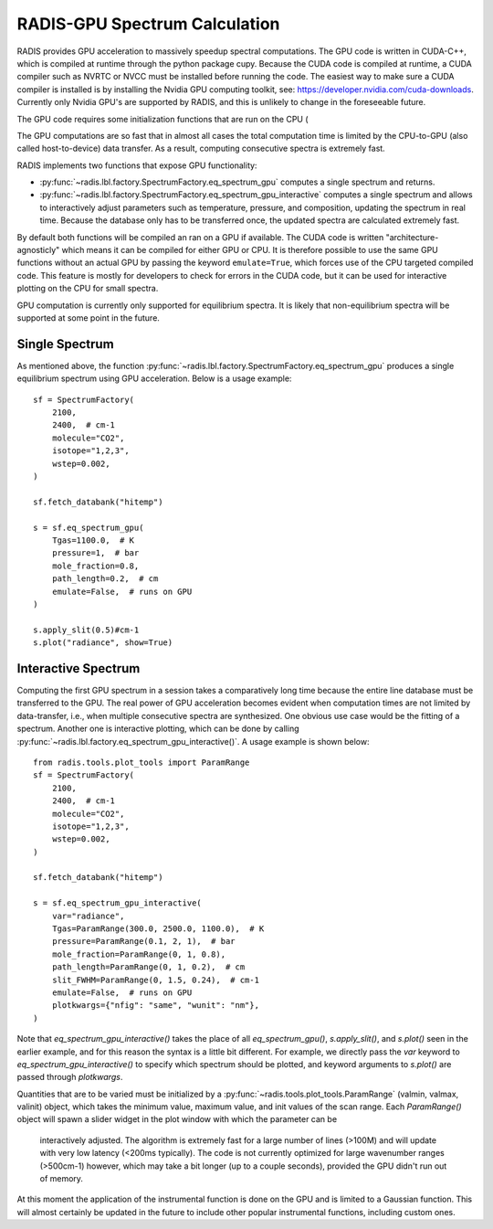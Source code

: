 .. _label_radis_gpu:

==============================
RADIS-GPU Spectrum Calculation
==============================

RADIS provides GPU acceleration to massively speedup spectral computations.
The GPU code is written in CUDA-C++, which is compiled at runtime through the python package cupy.
Because the CUDA code is compiled at runtime, a CUDA compiler such as NVRTC or NVCC must
be installed before running the code. The easiest way to make sure a CUDA compiler is
installed is by installing the Nvidia GPU computing toolkit, see: https://developer.nvidia.com/cuda-downloads.
Currently only Nvidia GPU's are supported by RADIS, and this is unlikely to change in the foreseeable future.

The GPU code requires some initialization functions that are run on the CPU (

The GPU computations are so fast that in almost all cases the total computation time is
limited by the CPU-to-GPU (also called host-to-device) data transfer. As a result, computing
consecutive spectra is extremely fast.

RADIS implements two functions that expose GPU functionality:

- :py:func:`~radis.lbl.factory.SpectrumFactory.eq_spectrum_gpu` computes a single spectrum and returns.

- :py:func:`~radis.lbl.factory.SpectrumFactory.eq_spectrum_gpu_interactive` computes a single
  spectrum and allows to interactively adjust parameters such as temperature, pressure, and
  composition, updating the spectrum in real time. Because the database only has to be transferred
  once, the updated spectra are calculated extremely fast.

By default both functions will be compiled an ran on a GPU if available. The CUDA code
is written "architecture-agnosticly" which means it can be compiled for either GPU or CPU.
It is therefore possible to use the same GPU functions without an actual GPU by passing the
keyword ``emulate=True``, which forces use of the CPU targeted compiled code. This feature is
mostly for developers to check for errors in the CUDA code, but it can be used for interactive
plotting on the CPU for small spectra.

GPU computation is currently only supported for equilibrium spectra. It is likely that
non-equilibrium spectra will be supported at some point in the future.


Single Spectrum
---------------

As mentioned above, the function :py:func:`~radis.lbl.factory.SpectrumFactory.eq_spectrum_gpu`
produces a single equilibrium spectrum using GPU acceleration. Below is a usage example::

    sf = SpectrumFactory(
        2100,
        2400,  # cm-1
        molecule="CO2",
        isotope="1,2,3",
        wstep=0.002,
    )

    sf.fetch_databank("hitemp")

    s = sf.eq_spectrum_gpu(
        Tgas=1100.0,  # K
        pressure=1,  # bar
        mole_fraction=0.8,
        path_length=0.2,  # cm
        emulate=False,  # runs on GPU
    )

    s.apply_slit(0.5)#cm-1
    s.plot("radiance", show=True)


.. minigallery:: radis.lbl.SpectrumFactory.eq_spectrum_gpu
    :add-heading:


Interactive Spectrum
--------------------

Computing the first GPU spectrum in a session takes a comparatively long time because the
entire line database must be transferred to the GPU. The real power of GPU acceleration
becomes evident when computation times are not limited by data-transfer, i.e., when multiple
consecutive spectra are synthesized. One obvious use case would be the fitting of a spectrum.
Another one is interactive plotting, which can be done by calling
:py:func:`~radis.lbl.factory.eq_spectrum_gpu_interactive()`. A usage example is shown below::

    from radis.tools.plot_tools import ParamRange
    sf = SpectrumFactory(
        2100,
        2400,  # cm-1
        molecule="CO2",
        isotope="1,2,3",
        wstep=0.002,
    )

    sf.fetch_databank("hitemp")

    s = sf.eq_spectrum_gpu_interactive(
        var="radiance",
        Tgas=ParamRange(300.0, 2500.0, 1100.0),  # K
        pressure=ParamRange(0.1, 2, 1),  # bar
        mole_fraction=ParamRange(0, 1, 0.8),
        path_length=ParamRange(0, 1, 0.2),  # cm
        slit_FWHM=ParamRange(0, 1.5, 0.24),  # cm-1
        emulate=False,  # runs on GPU
        plotkwargs={"nfig": "same", "wunit": "nm"},
    )


.. minigallery:: radis.lbl.SpectrumFactory.eq_spectrum_gpu_interactive
    :add-heading:


Note that `eq_spectrum_gpu_interactive()` takes the place of all `eq_spectrum_gpu()`,
`s.apply_slit()`, and `s.plot()` seen in the earlier example, and for this reason the
syntax is a little bit different. For example, we directly pass the `var` keyword to
`eq_spectrum_gpu_interactive()` to specify which spectrum should be plotted, and keyword arguments to `s.plot()`
are passed through `plotkwargs`.

Quantities that are to be varied must be initialized by a
:py:func:`~radis.tools.plot_tools.ParamRange` (valmin, valmax, valinit) object, which
takes the minimum value, maximum value, and init values of the scan range. Each `ParamRange()`
object will spawn a slider widget in the plot window with which the parameter can be
 interactively adjusted. The algorithm is extremely fast for a large number of lines (>100M)
 and will update with very low latency (<200ms typically). The code is not currently optimized
 for large wavenumber ranges (>500cm-1) however, which may take a bit longer (up to a couple seconds),
 provided the GPU didn't run out of memory.

At this moment the application of the instrumental function is done on the GPU and is limited
to a Gaussian function. This will almost certainly be updated in the future to include other
popular instrumental functions, including custom ones.



